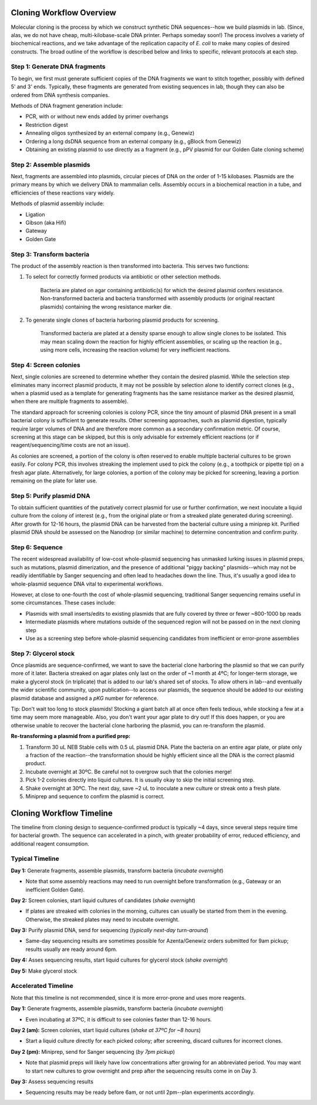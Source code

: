 Cloning Workflow Overview
=========================

Molecular cloning is the process by which we construct synthetic DNA sequences--how we build plasmids in lab. 
(Since, alas, we do not have cheap, multi-kilobase-scale DNA printer. Perhaps someday soon!) The process involves 
a variety of biochemical reactions, and we take advantage of the replication capacity of *E. coli* to make many
copies of desired constructs. The broad outline of the workflow is described below and links to specific, relevant
protocols at each step.

Step 1: Generate DNA fragments
------------------------------

To begin, we first must generate sufficient copies of the DNA fragments we want to stitch together, possibly with
defined 5\' and 3\' ends. Typically, these fragments are generated from existing sequences in lab, though they can
also be ordered from DNA synthesis companies.

Methods of DNA fragment generation include:

- PCR, with or without new ends added by primer overhangs
- Restriction digest
- Annealing oligos synthesized by an external company (e.g., Genewiz)
- Ordering a long dsDNA sequence from an external company (e.g., gBlock from Genewiz)
- Obtaining an existing plasmid to use directly as a fragment (e.g., pPV plasmid for our Golden Gate cloning scheme)


Step 2: Assemble plasmids
-------------------------

Next, fragments are assembled into plasmids, circular pieces of DNA on the order of 1-15 kilobases. Plasmids are
the primary means by which we delivery DNA to mammalian cells. Assembly occurs in a biochemical reaction in a tube,
and efficiencies of these reactions vary widely.

Methods of plasmid assembly include:

- Ligation
- Gibson (aka Hifi)
- Gateway
- Golden Gate 


Step 3: Transform bacteria
--------------------------

The product of the assembly reaction is then transformed into bacteria. This serves two functions:

1. To select for correctly formed products via antibiotic or other selection methods.

    Bacteria are plated on agar containing antibiotic(s) for which the desired plasmid confers resistance.
    Non-transformed bacteria and bacteria transformed with assembly products (or original reactant plasmids)
    containing the wrong resistance marker die.

2. To generate single clones of bacteria harboring plasmid products for screening.

    Transformed bacteria are plated at a density sparse enough to allow single clones to be isolated. This
    may mean scaling down the reaction for highly efficient assemblies, or scaling up the reaction (e.g.,
    using more cells, increasing the reaction volume) for very inefficient reactions.


Step 4: Screen colonies
-----------------------

Next, single colonies are screened to determine whether they contain the desired plasmid. While the selection
step eliminates many incorrect plasmid products, it may not be possible by selection alone to identify correct 
clones (e.g., when a plasmid used as a template for generating fragments has the same resistance marker as the 
desired plasmid, when there are multiple fragments to assemble).

The standard approach for screening colonies is colony PCR, since the tiny amount of plasmid DNA present in a
small bacterial colony is sufficient to generate results. Other screening approaches, such as plasmid digestion,
typically require larger volumes of DNA and are therefore more common as a secondary confirmation metric. Of course,
screening at this stage can be skipped, but this is only advisable for extremely efficient reactions (or if 
reagent/sequencing/time costs are not an issue).

As colonies are screened, a portion of the colony is often reserved to enable multiple bacterial cultures to be
grown easily. For colony PCR, this involves streaking the implement used to pick the colony (e.g., a toothpick or
pipette tip) on a fresh agar plate. Alternatively, for large colonies, a portion of the colony may be picked for screening,
leaving a portion remaining on the plate for later use.


Step 5: Purify plasmid DNA
--------------------------

To obtain sufficient quantities of the putatively correct plasmid for use or further confirmation, we next 
inoculate a liquid culture from the colony of interest (e.g., from the original plate or from a streaked plate
generated during screening). After growth for 12-16 hours, the plasmid DNA can be harvested from the bacterial
culture using a miniprep kit. Purified plasmid DNA should be assessed on the Nanodrop (or similar machine) to 
determine concentration and confirm purity.


Step 6: Sequence
----------------

The recent widespread availability of low-cost whole-plasmid sequencing has unmasked lurking issues in plasmid
preps, such as mutations, plasmid dimerization, and the presence of additional "piggy backing" plasmids--which 
may not be readily identifiable by Sanger sequencing and often lead to headaches down the line. Thus, it's usually 
a good idea to whole-plasmid sequence DNA vital to experimental workflows. 

However, at close to one-fourth the cost of whole-plasmid sequencing, traditional Sanger sequencing remains useful
in some circumstances. These cases include:

- Plasmids with small inserts/edits to existing plasmids that are fully covered by three or fewer ~800-1000 bp reads
- Intermediate plasmids where mutations outside of the sequenced region will not be passed on in the next cloning step
- Use as a screening step before whole-plasmid sequencing candidates from inefficient or error-prone assemblies


Step 7: Glycerol stock
----------------------

Once plasmids are sequence-confirmed, we want to save the bacterial clone harboring the plasmid so that we can 
purify more of it later. Bacteria streaked on agar plates only last on the order of ~1 month at 4ºC; for longer-term 
storage, we make a glycerol stock (in triplicate) that is added to our lab's shared set of stocks. To allow others in 
lab--and eventually the wider scientific community, upon publication--to access our plasmids, the sequence should be 
added to our existing plasmid database and assigned a `pKG` number for reference.

Tip: Don't wait too long to stock plasmids! Stocking a giant batch all at once often feels tedious, while stocking a few 
at a time may seem more manageable. Also, you don't want your agar plate to dry out! If this does happen, or you are 
otherwise unable to recover the bacterial clone harboring the plasmid, you can re-transform the plasmid.

**Re-transforming a plasmid from a purified prep:**

1. Transform 30 uL NEB Stable cells with 0.5 uL plasmid DNA. Plate the bacteria on an entire agar plate, or plate 
   only a fraction of the reaction--the transformation should be highly efficient since all the DNA is the correct plasmid product.
2. Incubate overnight at 30ºC. Be careful not to overgrow such that the colonies merge!
3. Pick 1-2 colonies directly into liquid cultures. It is usually okay to skip the initial screening step.
4. Shake overnight at 30ºC. The next day, save ~2 uL to inoculate a new culture or streak onto a fresh plate.
5. Miniprep and sequence to confirm the plasmid is correct.


Cloning Workflow Timeline
=========================

The timeline from cloning design to sequence-confirmed product is typically ~4 days, since several steps require 
time for bacterial growth. The sequence can accelerated in a pinch, with greater probability of error, reduced
efficiency, and additional reagent consumption.

Typical Timeline
----------------

**Day 1:** Generate fragments, assemble plasmids, transform bacteria (*incubate overnight*)

- Note that some assembly reactions may need to run overnight before transformation (e.g., Gateway or an inefficient Golden Gate).

**Day 2:** Screen colonies, start liquid cultures of candidates (*shake overnight*)

- If plates are streaked with colonies in the morning, cultures can usually be started from them in the evening.
  Otherwise, the streaked plates may need to incubate overnight.

**Day 3:** Purify plasmid DNA, send for sequencing (*typically next-day turn-around*)

- Same-day sequencing results are sometimes possible for Azenta/Genewiz orders submitted for 9am pickup; results
  usually are ready around 6pm.

**Day 4:** Asses sequencing results, start liquid cultures for glycerol stock (*shake overnight*)

**Day 5:** Make glycerol stock


Accelerated Timeline
--------------------

Note that this timeline is not recommended, since it is more error-prone and uses more reagents.

**Day 1:** Generate fragments, assemble plasmids, transform bacteria (*incubate overnight*)

- Even incubating at 37ºC, it is difficult to see colonies faster than 12-16 hours.

**Day 2 (am):** Screen colonies, start liquid cultures (*shake at 37ºC for ~8 hours*)

- Start a liquid culture directly for each picked colony; after screening, discard cultures for incorrect clones.

**Day 2 (pm):** Miniprep, send for Sanger sequencing (*by 7pm pickup*)

- Note that plasmid preps will likely have low concentrations after growing for an abbreviated period. You may 
  want to start new cultures to grow overnight and prep after the sequencing results come in on Day 3.

**Day 3:** Assess sequencing results

- Sequencing results may be ready before 6am, or not until 2pm--plan experiments accordingly.